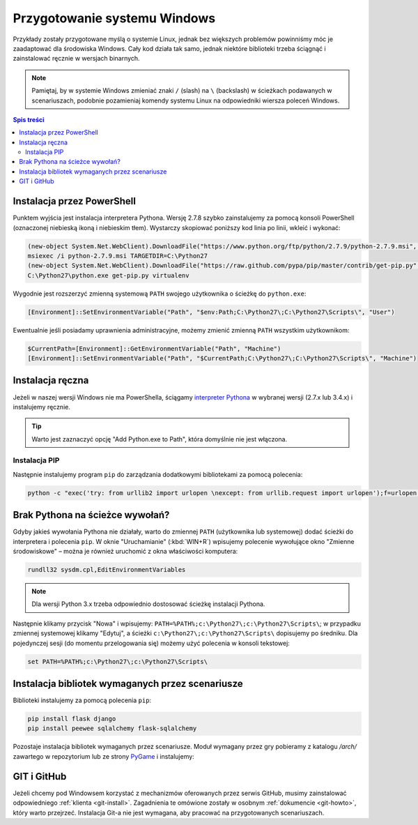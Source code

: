 Przygotowanie systemu Windows
#############################

Przykłady zostały przygotowane myślą o systemie Linux, jednak bez większych problemów
powinniśmy móc je zaadaptować dla środowiska Windows.
Cały kod działa tak samo, jednak niektóre biblioteki trzeba ściągnąć i zainstalować ręcznie w wersjach binarnych.

.. note::

    Pamiętaj, by w systemie Windows zmieniać znaki ``/`` (slash) na ``\`` (backslash) w ścieżkach
    podawanych w scenariuszach, podobnie pozamieniaj komendy systemu Linux
    na odpowiedniki wiersza poleceń Windows.

.. contents:: Spis treści
    :backlinks: none

Instalacja przez PowerShell
===========================

Punktem wyjścia jest instalacja interpretera Pythona. Wersję 2.7.8 szybko zainstalujemy
za pomocą konsoli PowerShell (oznaczonej niebieską ikoną i niebieskim tłem). Wystarczy skopiować
poniższy kod linia po linii, wkleić i wykonać:

.. code-block:: posh

    (new-object System.Net.WebClient).DownloadFile("https://www.python.org/ftp/python/2.7.9/python-2.7.9.msi", "$pwd\python-2.7.9.msi")
    msiexec /i python-2.7.9.msi TARGETDIR=C:\Python27
    (new-object System.Net.WebClient).DownloadFile("https://raw.github.com/pypa/pip/master/contrib/get-pip.py", "$pwd\get-pip.py")
    C:\Python27\python.exe get-pip.py virtualenv

Wygodnie jest rozszerzyć zmienną systemową ``PATH`` swojego użytkownika o ścieżkę do ``python.exe``:

.. code-block:: posh

    [Environment]::SetEnvironmentVariable("Path", "$env:Path;C:\Python27\;C:\Python27\Scripts\", "User")

Ewentualnie jeśli posiadamy uprawnienia administracyjne, możemy zmienić zmienną ``PATH`` wszystkim użytkownikom:

.. code-block:: posh

    $CurrentPath=[Environment]::GetEnvironmentVariable("Path", "Machine")
    [Environment]::SetEnvironmentVariable("Path", "$CurrentPath;C:\Python27\;C:\Python27\Scripts\", "Machine")


Instalacja ręczna
=================

Jeżeli w naszej wersji Windows nie ma PowerShella, ściągamy `interpreter Pythona`_ w wybranej
wersji (2.7.x lub 3.4.x) i instalujemy ręcznie.

.. tip::

    Warto jest zaznaczyć opcję "Add Python.exe to Path", która domyślnie nie jest włączona.

.. _interpreter Pythona: https://www.python.org/downloads/

.. figure:: img/python_windows01.jpg

Instalacja PIP
--------------

Następnie instalujemy program ``pip`` do zarządzania dodatkowymi bibliotekami za pomocą polecenia:

.. code-block:: bash

    python -c "exec('try: from urllib2 import urlopen \nexcept: from urllib.request import urlopen');f=urlopen('https://raw.github.com/pypa/pip/master/contrib/get-pip.py').read();exec(f)"

Brak Pythona na ścieżce wywołań?
================================

Gdyby jakieś wywołania Pythona nie działały, warto do zmiennej ``PATH`` (użytkownika
lub systemowej) dodać ścieżki do interpretera i polecenia ``pip``. W oknie "Uruchamianie" (:kbd:`WIN+R`)
wpisujemy polecenie wywołujące okno "Zmienne środowiskowe" – można je również
uruchomić z okna właściwości komputera:

.. code-block:: bat

    rundll32 sysdm.cpl,EditEnvironmentVariables

.. figure:: img/winpath01.jpg
.. figure:: img/winpath02.jpg

.. note::

    Dla wersji Python 3.x trzeba odpowiednio dostosować ścieżkę instalacji Pythona.

Następnie klikamy przycisk "Nowa" i wpisujemy: ``PATH=%PATH%;c:\Python27\;c:\Python27\Scripts\``;
w przypadku zmiennej systemowej klikamy "Edytuj", a ścieżki ``c:\Python27\;c:\Python27\Scripts\``
dopisujemy po średniku. Dla pojedynczej sesji (do momentu przelogowania się) możemy użyć
polecenia w konsoli tekstowej:

.. code-block:: bat

    set PATH=%PATH%;c:\Python27\;c:\Python27\Scripts\

Instalacja bibliotek wymaganych przez scenariusze
=================================================

Biblioteki instalujemy za pomocą polecenia ``pip``:

.. code-block:: bash

    pip install flask django
    pip install peewee sqlalchemy flask-sqlalchemy

Pozostaje instalacja bibliotek wymaganych przez scenariusze.
Moduł wymagany przez gry pobieramy z katalogu `/arch/` zawartego w repozytorium
lub ze strony `PyGame`_ i instalujemy:

.. figure:: img/pygame_windows01.jpg

.. _PyGame: http://pygame.org/ftp/pygame-1.9.1.win32-py2.7.msi


GIT i GitHub
============

Jeżeli chcemy pod Windowsem korzystać z mechanizmów oferowanych przez serwis
GitHub, musimy zainstalować odpowiedniego :ref:`klienta <git-install>`.
Zagadnienia te omówione zostały w osobnym :ref:`dokumencie <git-howto>`,
który warto przejrzeć.
Instalacja Git-a nie jest wymagana, aby pracować na przygotowanych scenariuszach.

